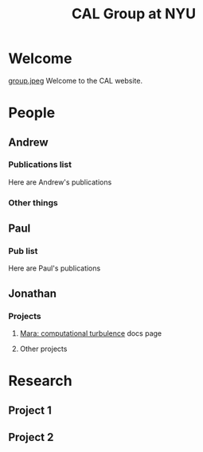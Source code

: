 #+TITLE: CAL Group at NYU
#+STYLE: <link rel="stylesheet" type="text/css" href="style.css">

* Welcome
  [[file:group.jpeg][group.jpeg]]
  Welcome to the CAL website.
* People
** Andrew
*** Publications list
    Here are Andrew's publications
*** Other things
** Paul
*** Pub list
    Here are Paul's publications
** Jonathan
*** Projects
**** [[http://jzrake.github.com/ctf/][Mara: computational turbulence]] docs page
**** Other projects
* Research
** Project 1
** Project 2
